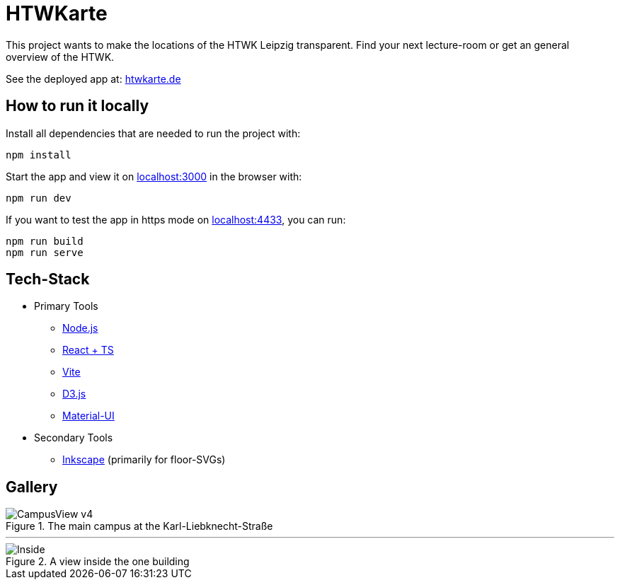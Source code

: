 = HTWKarte

This project wants to make the locations of the HTWK Leipzig transparent. Find your next lecture-room or get an general overview of the HTWK.

.See the deployed app at: link:https://htwkarte.de/[htwkarte.de]
****
****

== How to run it locally

.Install all dependencies that are needed to run the project with:
[source,bash]
----
npm install
----

.Start the app and view it on link:http://localhost:3000[localhost:3000] in the browser with:
[source,bash]
----
npm run dev
----

.If you want to test the app in https mode on link:http://localhost:4433[localhost:4433], you can run:
[source,bash]
----
npm run build
npm run serve
----

== Tech-Stack

* Primary Tools
** link:https://nodejs.org/[Node.js]
** link:https://react.dev/[React + TS]
** link:https://vitejs.dev/[Vite]
** link:https://d3js.org/[D3.js]
** link:https://mui.com/material-ui/[Material-UI]
* Secondary Tools
** link:https://inkscape.org[Inkscape] (primarily for floor-SVGs)

== Gallery

.The main campus at the Karl-Liebknecht-Straße
image::Documentation/img/CampusView_v4.png[]

---

.A view inside the one building 
image::Documentation/img/Inside.png[]
